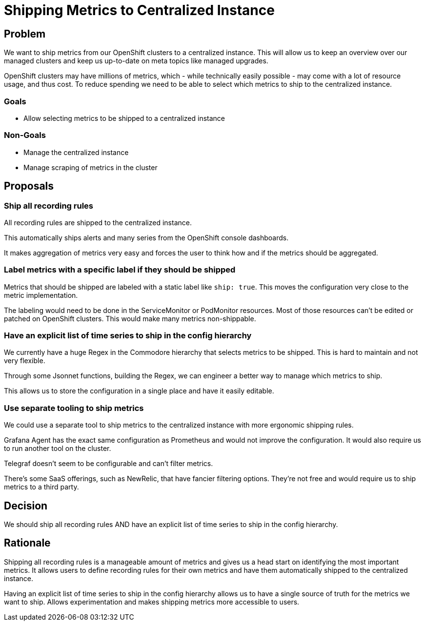 = Shipping Metrics to Centralized Instance

== Problem

We want to ship metrics from our OpenShift clusters to a centralized instance.
This will allow us to keep an overview over our managed clusters and keep us up-to-date on meta topics like managed upgrades.

OpenShift clusters may have millions of metrics, which - while technically easily possible - may come with a lot of resource usage, and thus cost.
To reduce spending we need to be able to select which metrics to ship to the centralized instance.


=== Goals

* Allow selecting metrics to be shipped to a centralized instance


=== Non-Goals

* Manage the centralized instance
* Manage scraping of metrics in the cluster


== Proposals

=== Ship all recording rules

All recording rules are shipped to the centralized instance.

This automatically ships alerts and many series from the OpenShift console dashboards.

It makes aggregation of metrics very easy and forces the user to think how and if the metrics should be aggregated.


=== Label metrics with a specific label if they should be shipped

Metrics that should be shipped are labeled with a static label like `ship: true`.
This moves the configuration very close to the metric implementation.

The labeling would need to be done in the ServiceMonitor or PodMonitor resources.
Most of those resources can't be edited or patched on OpenShift clusters.
This would make many metrics non-shippable.


=== Have an explicit list of time series to ship in the config hierarchy

We currently have a huge Regex in the Commodore hierarchy that selects metrics to be shipped.
This is hard to maintain and not very flexible.

Through some Jsonnet functions, building the Regex, we can engineer a better way to manage which metrics to ship.

This allows us to store the configuration in a single place and have it easily editable.


=== Use separate tooling to ship metrics

We could use a separate tool to ship metrics to the centralized instance with more ergonomic shipping rules.

Grafana Agent has the exact same configuration as Prometheus and would not improve the configuration.
It would also require us to run another tool on the cluster.

Telegraf doesn't seem to be configurable and can't filter metrics.

There's some SaaS offerings, such as NewRelic, that have fancier filtering options.
They're not free and would require us to ship metrics to a third party.


== Decision

We should ship all recording rules AND have an explicit list of time series to ship in the config hierarchy.


== Rationale

Shipping all recording rules is a manageable amount of metrics and gives us a head start on identifying the most important metrics.
It allows users to define recording rules for their own metrics and have them automatically shipped to the centralized instance.

Having an explicit list of time series to ship in the config hierarchy allows us to have a single source of truth for the metrics we want to ship.
Allows experimentation and makes shipping metrics more accessible to users.
